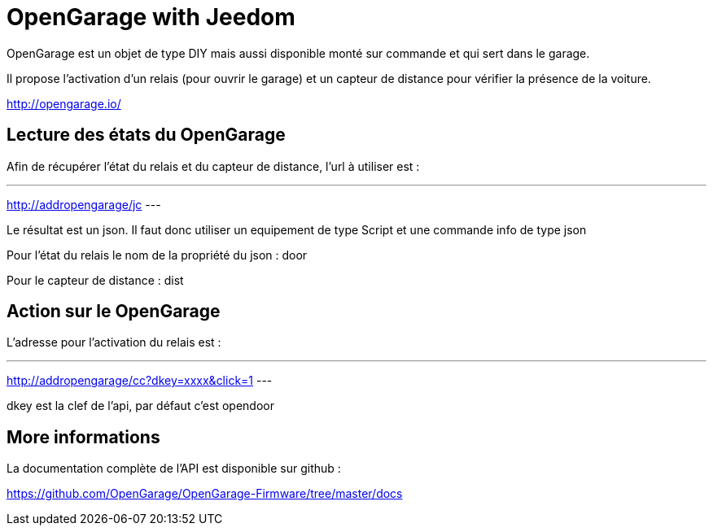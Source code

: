 = OpenGarage with Jeedom

OpenGarage est un objet de type DIY mais aussi disponible monté sur commande et qui sert dans le garage.

Il propose l'activation d'un relais (pour ouvrir le garage) et un capteur de distance pour vérifier la présence de la voiture.

http://opengarage.io/

== Lecture des états du OpenGarage

Afin de récupérer l'état du relais et du capteur de distance, l'url à utiliser est :

---
http://addropengarage/jc
---

Le résultat est un json. Il faut donc utiliser un equipement de type Script et une commande info de type json

Pour l'état du relais le nom de la propriété du json : door

Pour le capteur de distance : dist

== Action sur le OpenGarage

L'adresse pour l'activation du relais est :

---
http://addropengarage/cc?dkey=xxxx&click=1
---

dkey est la clef de l'api, par défaut c'est opendoor

== More informations

La documentation complète de l'API est disponible sur github :

https://github.com/OpenGarage/OpenGarage-Firmware/tree/master/docs